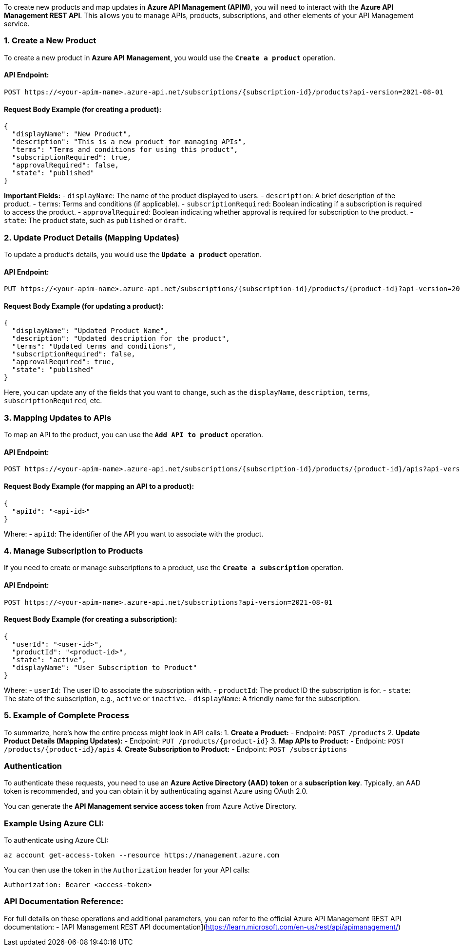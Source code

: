 To create new products and map updates in **Azure API Management (APIM)**, you will need to interact with the **Azure API Management REST API**. This allows you to manage APIs, products, subscriptions, and other elements of your API Management service.

### 1. **Create a New Product**
To create a new product in **Azure API Management**, you would use the **`Create a product`** operation.

#### API Endpoint:
```
POST https://<your-apim-name>.azure-api.net/subscriptions/{subscription-id}/products?api-version=2021-08-01
```

#### Request Body Example (for creating a product):
```json
{
  "displayName": "New Product",
  "description": "This is a new product for managing APIs",
  "terms": "Terms and conditions for using this product",
  "subscriptionRequired": true,
  "approvalRequired": false,
  "state": "published"
}
```

**Important Fields:**
- `displayName`: The name of the product displayed to users.
- `description`: A brief description of the product.
- `terms`: Terms and conditions (if applicable).
- `subscriptionRequired`: Boolean indicating if a subscription is required to access the product.
- `approvalRequired`: Boolean indicating whether approval is required for subscription to the product.
- `state`: The product state, such as `published` or `draft`.

### 2. **Update Product Details (Mapping Updates)**
To update a product's details, you would use the **`Update a product`** operation.

#### API Endpoint:
```
PUT https://<your-apim-name>.azure-api.net/subscriptions/{subscription-id}/products/{product-id}?api-version=2021-08-01
```

#### Request Body Example (for updating a product):
```json
{
  "displayName": "Updated Product Name",
  "description": "Updated description for the product",
  "terms": "Updated terms and conditions",
  "subscriptionRequired": false,
  "approvalRequired": true,
  "state": "published"
}
```

Here, you can update any of the fields that you want to change, such as the `displayName`, `description`, `terms`, `subscriptionRequired`, etc.

### 3. **Mapping Updates to APIs**
To map an API to the product, you can use the **`Add API to product`** operation.

#### API Endpoint:
```
POST https://<your-apim-name>.azure-api.net/subscriptions/{subscription-id}/products/{product-id}/apis?api-version=2021-08-01
```

#### Request Body Example (for mapping an API to a product):
```json
{
  "apiId": "<api-id>"
}
```

Where:
- `apiId`: The identifier of the API you want to associate with the product.

### 4. **Manage Subscription to Products**
If you need to create or manage subscriptions to a product, use the **`Create a subscription`** operation.

#### API Endpoint:
```
POST https://<your-apim-name>.azure-api.net/subscriptions?api-version=2021-08-01
```

#### Request Body Example (for creating a subscription):
```json
{
  "userId": "<user-id>",
  "productId": "<product-id>",
  "state": "active",
  "displayName": "User Subscription to Product"
}
```

Where:
- `userId`: The user ID to associate the subscription with.
- `productId`: The product ID the subscription is for.
- `state`: The state of the subscription, e.g., `active` or `inactive`.
- `displayName`: A friendly name for the subscription.

### 5. **Example of Complete Process**
To summarize, here's how the entire process might look in API calls:
1. **Create a Product:**
   - Endpoint: `POST /products`
2. **Update Product Details (Mapping Updates):**
   - Endpoint: `PUT /products/{product-id}`
3. **Map APIs to Product:**
   - Endpoint: `POST /products/{product-id}/apis`
4. **Create Subscription to Product:**
   - Endpoint: `POST /subscriptions`

### Authentication
To authenticate these requests, you need to use an **Azure Active Directory (AAD) token** or a **subscription key**. Typically, an AAD token is recommended, and you can obtain it by authenticating against Azure using OAuth 2.0.

You can generate the **API Management service access token** from Azure Active Directory.

### Example Using Azure CLI:
To authenticate using Azure CLI:
```bash
az account get-access-token --resource https://management.azure.com
```

You can then use the token in the `Authorization` header for your API calls:
```bash
Authorization: Bearer <access-token>
```

### API Documentation Reference:
For full details on these operations and additional parameters, you can refer to the official Azure API Management REST API documentation:
- [API Management REST API documentation](https://learn.microsoft.com/en-us/rest/api/apimanagement/)
